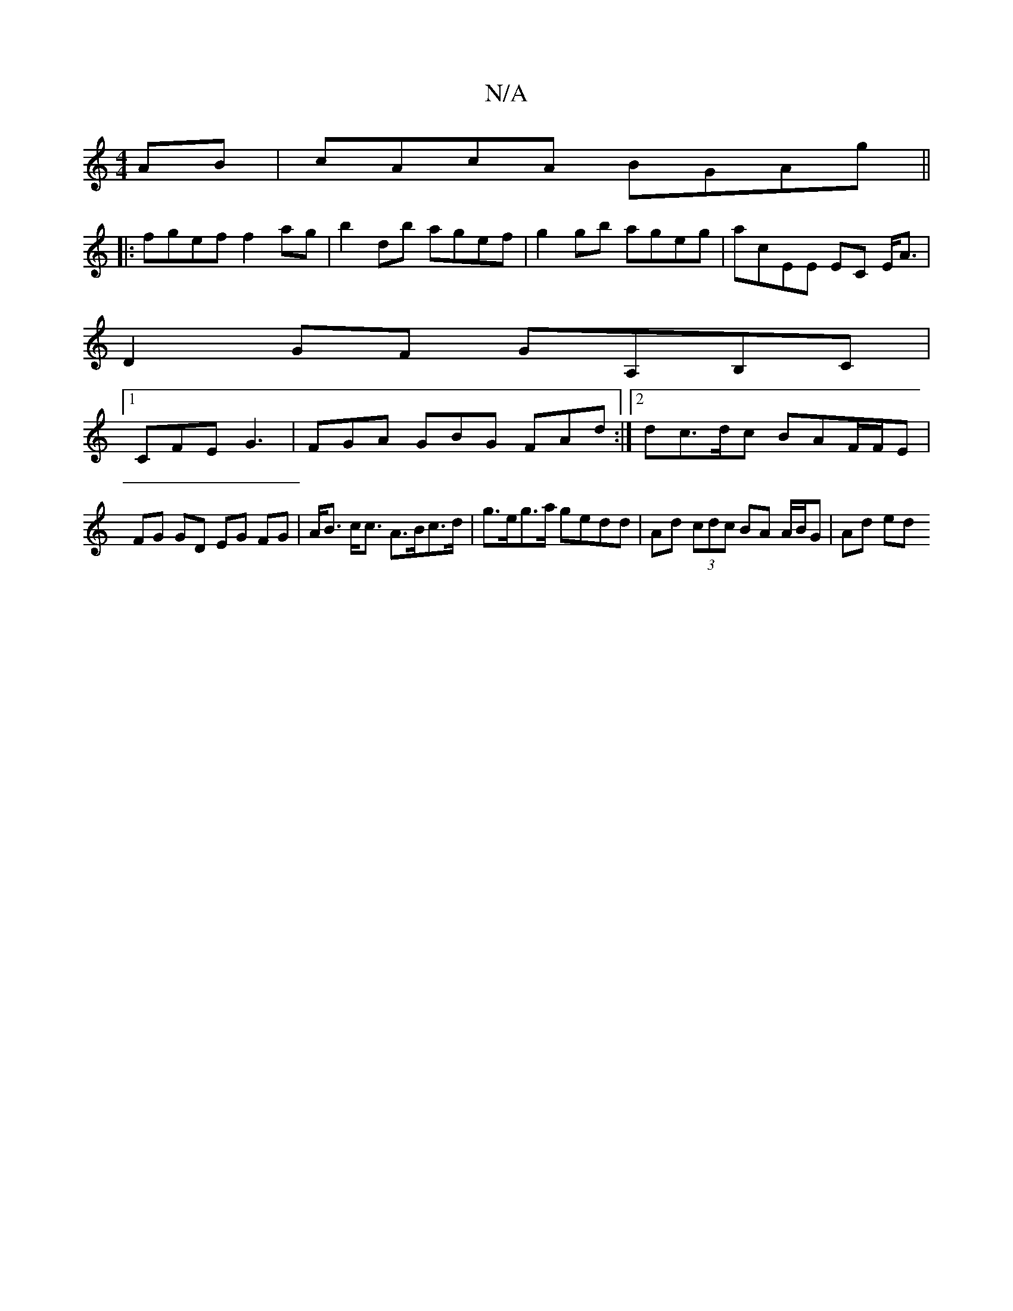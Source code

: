 X:1
T:N/A
M:4/4
R:N/A
K:Cmajor
AB | cAcA BGAg ||
|:fgef f2 ag | b2 d’b agef | g2 gb ageg | acEE EC E<A|
D2GF GA,B,C|
[1 CFE G3 | FGA GBG FAd :|[2 dc>dc BAF/F/E | FG GD EG FG|A<B c<c A>Bc>d | g>eg>a gedd | Ad (3cdc BA A/B/G | Ad ed 